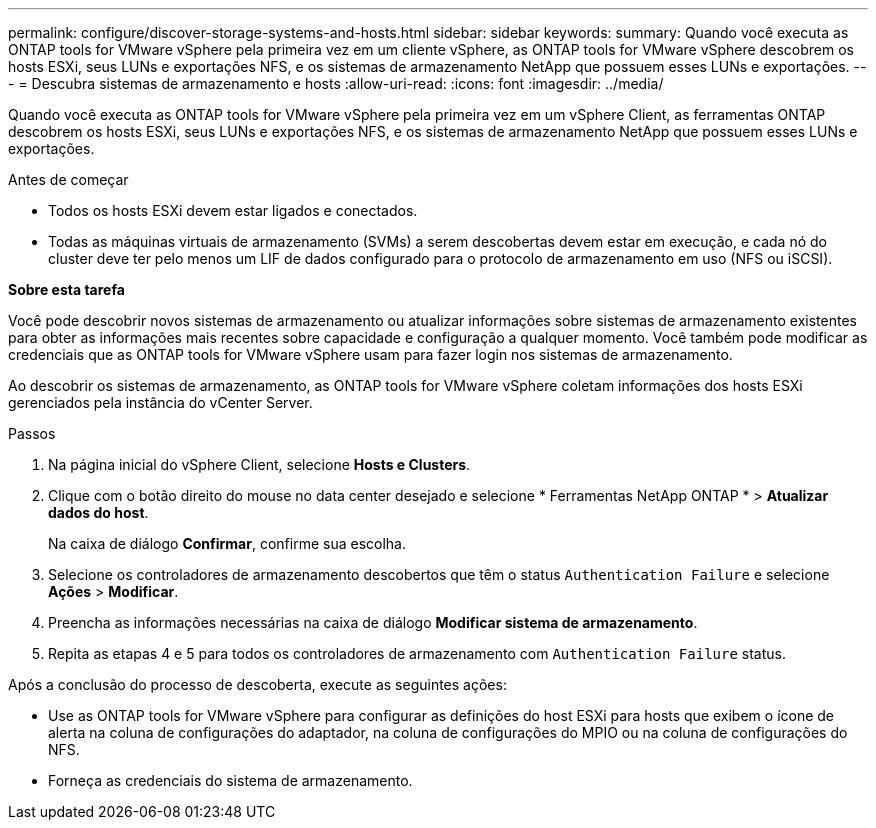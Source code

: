 ---
permalink: configure/discover-storage-systems-and-hosts.html 
sidebar: sidebar 
keywords:  
summary: Quando você executa as ONTAP tools for VMware vSphere pela primeira vez em um cliente vSphere, as ONTAP tools for VMware vSphere descobrem os hosts ESXi, seus LUNs e exportações NFS, e os sistemas de armazenamento NetApp que possuem esses LUNs e exportações. 
---
= Descubra sistemas de armazenamento e hosts
:allow-uri-read: 
:icons: font
:imagesdir: ../media/


[role="lead"]
Quando você executa as ONTAP tools for VMware vSphere pela primeira vez em um vSphere Client, as ferramentas ONTAP descobrem os hosts ESXi, seus LUNs e exportações NFS, e os sistemas de armazenamento NetApp que possuem esses LUNs e exportações.

.Antes de começar
* Todos os hosts ESXi devem estar ligados e conectados.
* Todas as máquinas virtuais de armazenamento (SVMs) a serem descobertas devem estar em execução, e cada nó do cluster deve ter pelo menos um LIF de dados configurado para o protocolo de armazenamento em uso (NFS ou iSCSI).


*Sobre esta tarefa*

Você pode descobrir novos sistemas de armazenamento ou atualizar informações sobre sistemas de armazenamento existentes para obter as informações mais recentes sobre capacidade e configuração a qualquer momento.  Você também pode modificar as credenciais que as ONTAP tools for VMware vSphere usam para fazer login nos sistemas de armazenamento.

Ao descobrir os sistemas de armazenamento, as ONTAP tools for VMware vSphere coletam informações dos hosts ESXi gerenciados pela instância do vCenter Server.

.Passos
. Na página inicial do vSphere Client, selecione *Hosts e Clusters*.
. Clique com o botão direito do mouse no data center desejado e selecione * Ferramentas NetApp ONTAP * > *Atualizar dados do host*.
+
Na caixa de diálogo *Confirmar*, confirme sua escolha.

. Selecione os controladores de armazenamento descobertos que têm o status `Authentication Failure` e selecione *Ações* > *Modificar*.
. Preencha as informações necessárias na caixa de diálogo *Modificar sistema de armazenamento*.
. Repita as etapas 4 e 5 para todos os controladores de armazenamento com `Authentication Failure` status.


Após a conclusão do processo de descoberta, execute as seguintes ações:

* Use as ONTAP tools for VMware vSphere para configurar as definições do host ESXi para hosts que exibem o ícone de alerta na coluna de configurações do adaptador, na coluna de configurações do MPIO ou na coluna de configurações do NFS.
* Forneça as credenciais do sistema de armazenamento.

